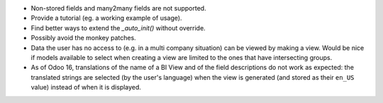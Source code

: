 * Non-stored fields and many2many fields are not supported.
* Provide a tutorial (eg. a working example of usage).
* Find better ways to extend the *_auto_init()* without override.
* Possibly avoid the monkey patches.
* Data the user has no access to (e.g. in a multi company situation) can be
  viewed by making a view. Would be nice if models available to select when
  creating a view are limited to the ones that have intersecting groups.
* As of Odoo 16, translations of the name of a BI View and of the field
  descriptions do not work as expected: the translated strings are selected
  (by the user's language) when the view is generated (and stored as their
  ``en_US`` value) instead of when it is displayed.
